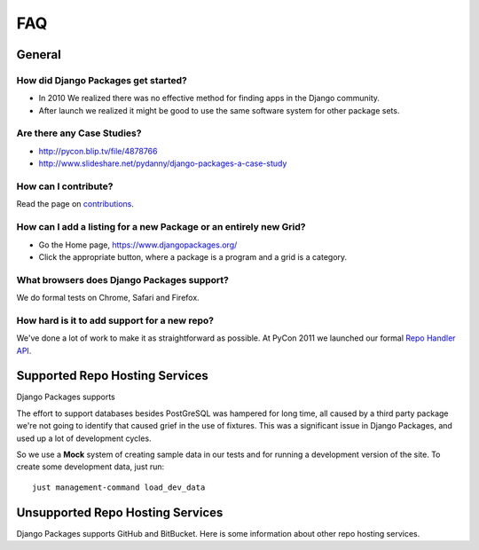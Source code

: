 ===
FAQ
===

General
=======

How did Django Packages get started?
------------------------------------

* In 2010 We realized there was no effective method for finding apps in the Django community.
* After launch we realized it might be good to use the same software system for other package sets.

Are there any Case Studies?
---------------------------

* http://pycon.blip.tv/file/4878766
* http://www.slideshare.net/pydanny/django-packages-a-case-study

How can I contribute?
----------------------

Read the page on contributions_.

How can I add a listing for a new Package or an entirely new Grid?
----------------------------------------------------------------------------------

* Go the Home page, https://www.djangopackages.org/
* Click the appropriate button, where a package is a program and a grid is a category.

What browsers does Django Packages support?
-------------------------------------------

We do formal tests on Chrome, Safari and Firefox.

How hard is it to add support for a new repo?
----------------------------------------------

We've done a lot of work to make it as straightforward as possible. At PyCon 2011 we launched our formal `Repo Handler API`_.


Supported Repo Hosting Services
=================================

Django Packages supports 

The effort to support databases besides PostGreSQL was hampered for long time, all caused by a third party package we're not going to identify that caused grief in the use of fixtures. This was a significant issue in Django Packages, and used up a lot of development cycles.

So we use a **Mock** system of creating sample data in our tests and for running a development version of the site. To create some development data, just run::

    just management-command load_dev_data

Unsupported Repo Hosting Services
=================================

Django Packages supports GitHub and BitBucket. Here is some information about other repo hosting services.

.. _contributions: contributing.html
.. _Repo Handler API: repo_handlers.html
